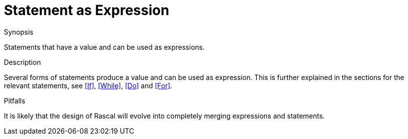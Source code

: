 
[[Expressions-StatementAsExpression]]
# Statement as Expression
:concept: Expressions/StatementAsExpression

.Synopsis
Statements that have a value and can be used as expressions.

.Syntax

.Types

.Function

.Description
Several forms of statements produce a value and can be used as expression. 
This is further explained in the sections for the relevant statements, see <<If>>, <<While>>, <<Do>> and <<For>>.

.Examples

.Benefits

.Pitfalls
It is likely that the design of Rascal will evolve into completely merging expressions and statements.


:leveloffset: +1

:leveloffset: -1